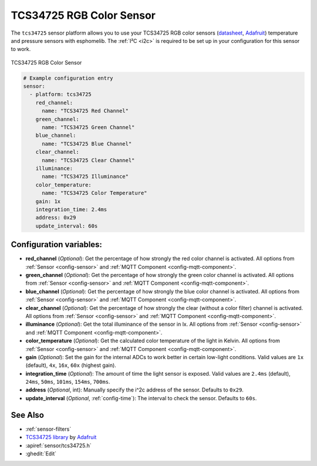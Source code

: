 TCS34725 RGB Color Sensor
=========================

.. seo::
    :description: Instructions for setting up TCS34725 RGB color sensors.
    :image: tcs34725.jpg
    :keywords: tcs34725

The ``tcs34725`` sensor platform allows you to use your TCS34725 RGB color sensors
(`datasheet <https://cdn-shop.adafruit.com/datasheets/TCS34725.pdf>`__,
`Adafruit`_) temperature and pressure sensors with esphomelib. The :ref:`I²C <i2c>` is
required to be set up in your configuration for this sensor to work.

.. figure:: images/tcs34725-full.jpg
    :align: center
    :width: 50.0%

    TCS34725 RGB Color Sensor

.. _Adafruit: https://www.adafruit.com/product/1334

.. figure:: images/tcs34725-ui.png
    :align: center
    :width: 80.0%

.. code-block:: yaml

    # Example configuration entry
    sensor:
      - platform: tcs34725
        red_channel:
          name: "TCS34725 Red Channel"
        green_channel:
          name: "TCS34725 Green Channel"
        blue_channel:
          name: "TCS34725 Blue Channel"
        clear_channel:
          name: "TCS34725 Clear Channel"
        illuminance:
          name: "TCS34725 Illuminance"
        color_temperature:
          name: "TCS34725 Color Temperature"
        gain: 1x
        integration_time: 2.4ms
        address: 0x29
        update_interval: 60s

Configuration variables:
------------------------

- **red_channel** (*Optional*): Get the percentage of how strongly the red color channel is activated.
  All options from :ref:`Sensor <config-sensor>` and :ref:`MQTT Component <config-mqtt-component>`.
- **green_channel** (*Optional*): Get the percentage of how strongly the green color channel is activated.
  All options from :ref:`Sensor <config-sensor>` and :ref:`MQTT Component <config-mqtt-component>`.
- **blue_channel** (*Optional*): Get the percentage of how strongly the blue color channel is activated.
  All options from :ref:`Sensor <config-sensor>` and :ref:`MQTT Component <config-mqtt-component>`.
- **clear_channel** (*Optional*): Get the percentage of how strongly the clear (without a color filter)
  channel is activated. All options from :ref:`Sensor <config-sensor>` and :ref:`MQTT Component <config-mqtt-component>`.
- **illuminance** (*Optional*): Get the total illuminance of the sensor in lx.
  All options from :ref:`Sensor <config-sensor>` and :ref:`MQTT Component <config-mqtt-component>`.
- **color_temperature** (*Optional*): Get the calculated color temperature of the light in Kelvin.
  All options from :ref:`Sensor <config-sensor>` and :ref:`MQTT Component <config-mqtt-component>`.
- **gain** (*Optional*): Set the gain for the internal ADCs to work better in certain low-light conditions. Valid
  values are ``1x`` (default), ``4x``, ``16x``, ``60x`` (highest gain).
- **integration_time** (*Optional*): The amount of time the light sensor is exposed. Valid values are
  ``2.4ms`` (default), ``24ms``, ``50ms``, ``101ms``, ``154ms``, ``700ms``.
- **address** (*Optional*, int): Manually specify the i^2c address of the sensor. Defaults to ``0x29``.
- **update_interval** (*Optional*, :ref:`config-time`): The interval to check the
  sensor. Defaults to ``60s``.

See Also
--------

- :ref:`sensor-filters`
- `TCS34725 library <https://github.com/adafruit/Adafruit_TCS34725>`__ by `Adafruit <https://www.adafruit.com/>`__
- :apiref:`sensor/tcs34725.h`
- :ghedit:`Edit`

.. disqus::
